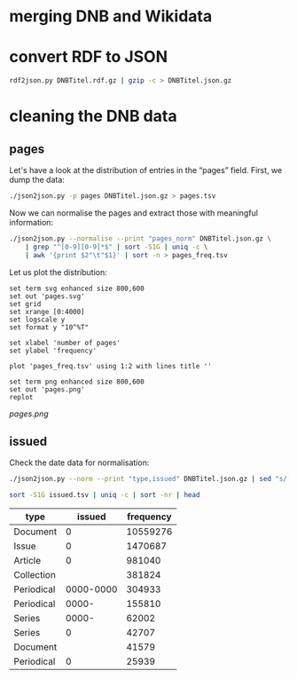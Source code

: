 #+TITLE:
#+AUTHOR: 
#+EMAIL: 
#+KEYWORDS:
#+DESCRIPTION:
#+TAGS:
#+LANGUAGE: en
#+OPTIONS: toc:nil ':t H:5
#+STARTUP: hidestars overview
#+LaTeX_CLASS: scrartcl
#+LaTeX_CLASS_OPTIONS: [a4paper,11pt]
#+PANDOC_OPTIONS:

* merging DNB and Wikidata

* convert RDF to JSON
#+BEGIN_SRC sh
  rdf2json.py DNBTitel.rdf.gz | gzip -c > DNBTitel.json.gz
#+END_SRC

* cleaning the DNB data

** pages
Let's have a look at the distribution of entries in the "pages"
field. First, we dump the data:
#+BEGIN_SRC sh
  ./json2json.py -p pages DNBTitel.json.gz > pages.tsv
#+END_SRC

Now we can normalise the pages and extract those with meaningful
information:
#+BEGIN_SRC sh :results silent
  ./json2json.py --normalise --print "pages_norm" DNBTitel.json.gz \
      | grep "^[0-9][0-9]*$" | sort -S1G | uniq -c \
      | awk '{print $2"\t"$1}' | sort -n > pages_freq.tsv
#+END_SRC

Let us plot the distribution:
#+BEGIN_SRC gnuplot :results silent
set term svg enhanced size 800,600
set out 'pages.svg'
set grid
set xrange [0:4000]
set logscale y
set format y "10^%T"

set xlabel 'number of pages'
set ylabel 'frequency'

plot 'pages_freq.tsv' using 1:2 with lines title ''

set term png enhanced size 800,600
set out 'pages.png'
replot
#+END_SRC

[[pages.png]]

** issued
Check the date data for normalisation:
#+BEGIN_SRC sh :results silent
  ./json2json.py --norm --print "type,issued" DNBTitel.json.gz | sed "s/[0-9]/0/g" > issued.tsv
#+END_SRC


#+BEGIN_SRC sh
  sort -S1G issued.tsv | uniq -c | sort -nr | head
#+END_SRC

| type       |    issued | frequency |
|------------+-----------+-----------|
| Document   |         0 |  10559276 |
| Issue      |         0 |   1470687 |
| Article    |         0 |    981040 |
| Collection |           |    381824 |
| Periodical | 0000-0000 |    304933 |
| Periodical |     0000- |    155810 |
| Series     |     0000- |     62002 |
| Series     |         0 |     42707 |
| Document   |           |     41579 |
| Periodical |         0 |     25939 |
